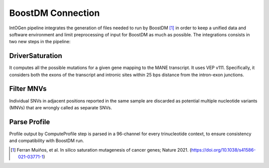 BoostDM Connection
------------------

IntOGen pipeline integrates the generation of files needed to run by BoostDM [1]_ in order to keep a unified data and software environment and limit preprocessing of input for BoostDM as much as possible. The integrations consists in two new steps in the pipeline:

DriverSaturation
^^^^^^^^^^^^^^^^

It computes all the possible mutations for a given gene mapping to the MANE transcript. It uses VEP v111. Specifically, it considers both the exons of the transcript and intronic sites within 25 bps distance from the intron-exon junctions.

Filter MNVs
^^^^^^^^^^^

Individual SNVs in adjacent positions reported in the same sample are discarded as potential multiple nucleotide variants (MNVs) that are wrongly called as separate SNVs.

Parse Profile
^^^^^^^^^^^^^

Profile output by ComputeProfile step is parsed in a 96-channel for every trinucleotide context, to ensure consistency and compatibility with BoostDM run.


.. [1] Ferran Muiños, et al. In silico saturation mutagenesis of cancer genes; Nature 2021. (https://doi.org/10.1038/s41586-021-03771-1)